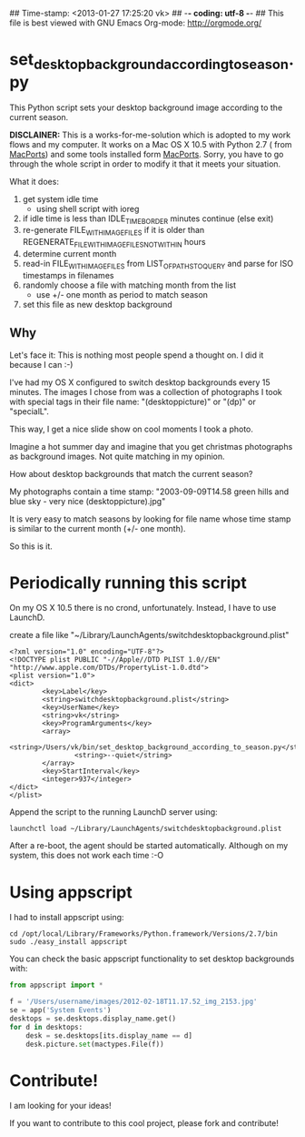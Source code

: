 ## Time-stamp: <2013-01-27 17:25:20 vk>
## -*- coding: utf-8 -*-
## This file is best viewed with GNU Emacs Org-mode: http://orgmode.org/

* set_desktop_background_according_to_season.py

This Python script sets your desktop background image according to
the current season.

*DISCLAINER:* This is a works-for-me-solution which is adopted to my
work flows and my computer. It works on a Mac OS X 10.5 with Python
2.7 ( from [[https://www.macports.org/][MacPorts]]) and some tools installed form [[https://www.macports.org/][MacPorts]]. Sorry,
you have to go through the whole script in order to modify it that it
meets your situation.

What it does:

1. get system idle time
   - using shell script with ioreg
2. if idle time is less than IDLE_TIME_BORDER minutes continue (else exit)
3. re-generate FILE_WITH_IMAGEFILES if it is older than
   REGENERATE_FILE_WITH_IMAGEFILES_NOT_WITHIN hours
4. determine current month
5. read-in FILE_WITH_IMAGEFILES from LIST_OF_PATHS_TO_QUERY and parse
   for ISO timestamps in filenames
6. randomly choose a file with matching month from the list
   - use +/- one month as period to match season
7. set this file as new desktop background

** Why

Let's face it: This is nothing most people spend a thought on. I did
it because I can :-)

I've had my OS X configured to switch desktop backgrounds every 15
minutes. The images I chose from was a collection of photographs I
took with special tags in their file name: "(desktoppicture)" or
"(dp)" or "specialL".

This way, I get a nice slide show on cool moments I took a photo.

Imagine a hot summer day and imagine that you get christmas
photographs as background images. Not quite matching in my opinion.

How about desktop backgrounds that match the current season?

My photographs contain a time stamp:
"2003-09-09T14.58 green hills and blue sky - very nice (desktoppicture).jpg"

It is very easy to match seasons by looking for file name whose time
stamp is similar to the current month (+/- one month).

So this is it.


* Periodically running this script 

On my OS X 10.5 there is no crond, unfortunately. Instead, I have to
use LaunchD.

create a file like "~/Library/LaunchAgents/switchdesktopbackground.plist"

: <?xml version="1.0" encoding="UTF-8"?>
: <!DOCTYPE plist PUBLIC "-//Apple//DTD PLIST 1.0//EN" "http://www.apple.com/DTDs/PropertyList-1.0.dtd">
: <plist version="1.0">
: <dict>
:         <key>Label</key>
:         <string>switchdesktopbackground.plist</string>
:         <key>UserName</key>
:         <string>vk</string>
:         <key>ProgramArguments</key>
:         <array>
:                 <string>/Users/vk/bin/set_desktop_background_according_to_season.py</string>
:                 <string>--quiet</string>
:         </array>
:         <key>StartInterval</key>
:         <integer>937</integer>
: </dict>
: </plist>

Append the script to the running LaunchD server using:
: launchctl load ~/Library/LaunchAgents/switchdesktopbackground.plist

After a re-boot, the agent should be started automatically. Although
on my system, this does not work each time :-O

* Using appscript

I had to install appscript using:
: cd /opt/local/Library/Frameworks/Python.framework/Versions/2.7/bin
: sudo ./easy_install appscript

You can check the basic appscript functionality to set desktop
backgrounds with:

#+BEGIN_SRC python
from appscript import *

f = '/Users/username/images/2012-02-18T11.17.52_img_2153.jpg'
se = app('System Events')
desktops = se.desktops.display_name.get()
for d in desktops:
    desk = se.desktops[its.display_name == d]
    desk.picture.set(mactypes.File(f))
#+END_SRC

* Contribute!

I am looking for your ideas!

If you want to contribute to this cool project, please fork and
contribute!


* Local Variables                                                  :noexport:
# Local Variables:
# mode: auto-fill
# mode: flyspell
# eval: (ispell-change-dictionary "en_US")
# End:
